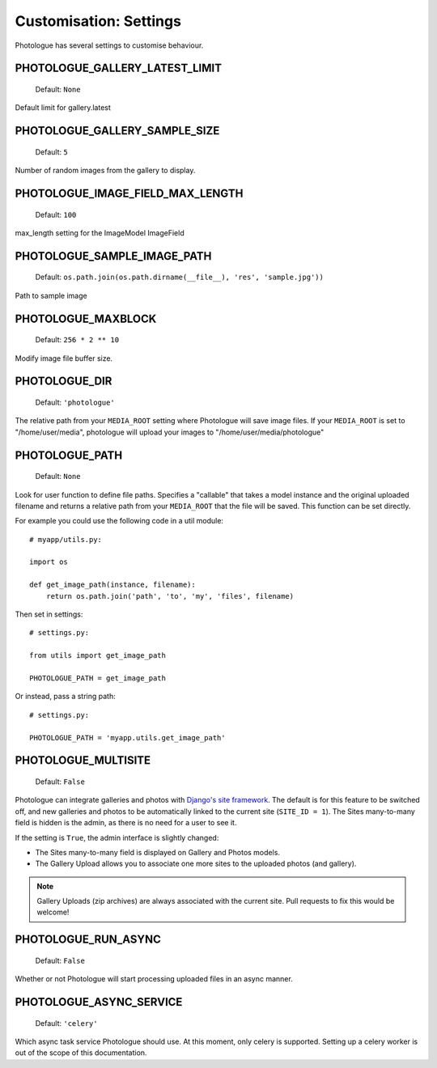 #######################
Customisation: Settings
#######################


Photologue has several settings to customise behaviour.

PHOTOLOGUE_GALLERY_LATEST_LIMIT
-------------------------------

    Default: ``None``

Default limit for gallery.latest


PHOTOLOGUE_GALLERY_SAMPLE_SIZE
------------------------------

    Default: ``5``

Number of random images from the gallery to display.


PHOTOLOGUE_IMAGE_FIELD_MAX_LENGTH
---------------------------------

    Default: ``100``

max_length setting for the ImageModel ImageField


PHOTOLOGUE_SAMPLE_IMAGE_PATH
----------------------------

    Default: ``os.path.join(os.path.dirname(__file__), 'res', 'sample.jpg'))``

Path to sample image


PHOTOLOGUE_MAXBLOCK
-------------------

    Default: ``256 * 2 ** 10``

Modify image file buffer size.


PHOTOLOGUE_DIR
--------------

    Default: ``'photologue'``

The relative path from your ``MEDIA_ROOT`` setting where Photologue will save image files. If your ``MEDIA_ROOT`` is set to "/home/user/media", photologue will upload your images to "/home/user/media/photologue"


PHOTOLOGUE_PATH
---------------

    Default: ``None``

Look for user function to define file paths. Specifies a "callable" that takes a model instance and the original uploaded filename and returns a relative path from your ``MEDIA_ROOT`` that the file will be saved. This function can be set directly.

For example you could use the following code in a util module::

    # myapp/utils.py:

    import os

    def get_image_path(instance, filename):
        return os.path.join('path', 'to', 'my', 'files', filename)

Then set in settings::

    # settings.py:

    from utils import get_image_path

    PHOTOLOGUE_PATH = get_image_path

Or instead, pass a string path::

    # settings.py:

    PHOTOLOGUE_PATH = 'myapp.utils.get_image_path'

.. _settings-photologue-multisite-label:

PHOTOLOGUE_MULTISITE
--------------------

    Default: ``False``

Photologue can integrate galleries and photos with `Django's site framework`_.
The default is for this feature to be switched off, and new galleries and photos to be automatically
linked to the current site (``SITE_ID = 1``). The Sites many-to-many field is hidden is the admin, as there is no
need for a user to see it.

If the setting is ``True``, the admin interface is slightly changed:

* The Sites many-to-many field is displayed on Gallery and Photos models.
* The Gallery Upload allows you to associate one more sites to the uploaded photos (and gallery).

.. note:: Gallery Uploads (zip archives) are always associated with the current site. Pull requests to
   fix this would be welcome!

.. _Django's site framework: http://django.readthedocs.org/en/latest/ref/contrib/sites.html


PHOTOLOGUE_RUN_ASYNC
--------------------

    Default: ``False``

Whether or not Photologue will start processing uploaded files in an async manner.

PHOTOLOGUE_ASYNC_SERVICE
------------------------

    Default: ``'celery'``

Which async task service Photologue should use. At this moment, only celery is supported.
Setting up a celery worker is out of the scope of this documentation.
